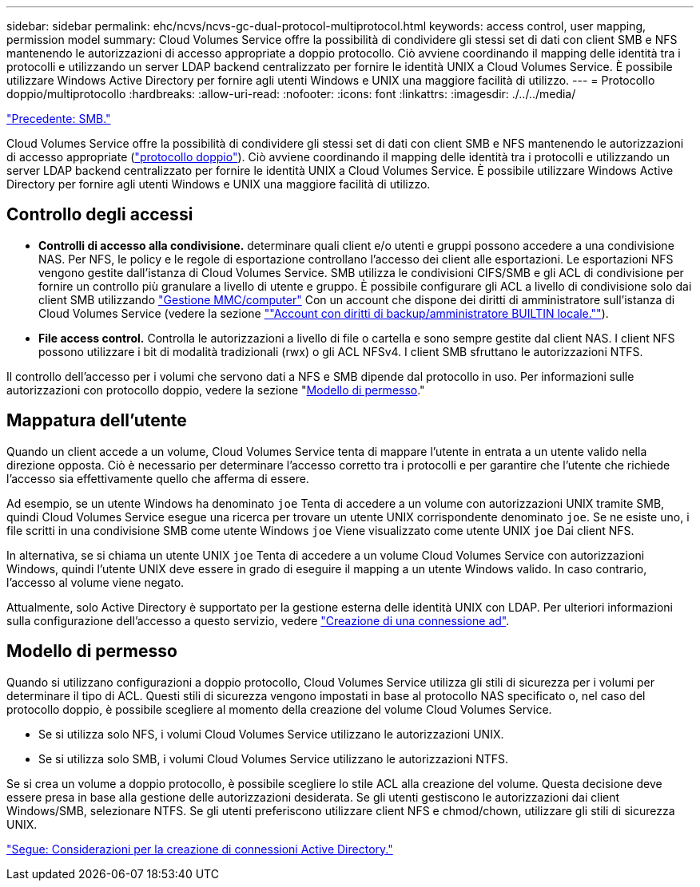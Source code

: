 ---
sidebar: sidebar 
permalink: ehc/ncvs/ncvs-gc-dual-protocol-multiprotocol.html 
keywords: access control, user mapping, permission model 
summary: Cloud Volumes Service offre la possibilità di condividere gli stessi set di dati con client SMB e NFS mantenendo le autorizzazioni di accesso appropriate a doppio protocollo. Ciò avviene coordinando il mapping delle identità tra i protocolli e utilizzando un server LDAP backend centralizzato per fornire le identità UNIX a Cloud Volumes Service. È possibile utilizzare Windows Active Directory per fornire agli utenti Windows e UNIX una maggiore facilità di utilizzo. 
---
= Protocollo doppio/multiprotocollo
:hardbreaks:
:allow-uri-read: 
:nofooter: 
:icons: font
:linkattrs: 
:imagesdir: ./../../media/


link:ncvs-gc-smb.html["Precedente: SMB."]

[role="lead"]
Cloud Volumes Service offre la possibilità di condividere gli stessi set di dati con client SMB e NFS mantenendo le autorizzazioni di accesso appropriate (https://cloud.google.com/architecture/partners/netapp-cloud-volumes/managing-dual-protocol-access["protocollo doppio"^]). Ciò avviene coordinando il mapping delle identità tra i protocolli e utilizzando un server LDAP backend centralizzato per fornire le identità UNIX a Cloud Volumes Service. È possibile utilizzare Windows Active Directory per fornire agli utenti Windows e UNIX una maggiore facilità di utilizzo.



== Controllo degli accessi

* *Controlli di accesso alla condivisione.* determinare quali client e/o utenti e gruppi possono accedere a una condivisione NAS. Per NFS, le policy e le regole di esportazione controllano l'accesso dei client alle esportazioni. Le esportazioni NFS vengono gestite dall'istanza di Cloud Volumes Service. SMB utilizza le condivisioni CIFS/SMB e gli ACL di condivisione per fornire un controllo più granulare a livello di utente e gruppo. È possibile configurare gli ACL a livello di condivisione solo dai client SMB utilizzando https://library.netapp.com/ecmdocs/ECMP1401220/html/GUID-C1772CDF-8AEE-422B-AB87-CFCB7E50FF94.html["Gestione MMC/computer"^] Con un account che dispone dei diritti di amministratore sull'istanza di Cloud Volumes Service (vedere la sezione link:ncvs-gc-smb.html#accounts-with-local/builtin-administrator/backup-rights[""Account con diritti di backup/amministratore BUILTIN locale.""]).
* *File access control.* Controlla le autorizzazioni a livello di file o cartella e sono sempre gestite dal client NAS. I client NFS possono utilizzare i bit di modalità tradizionali (rwx) o gli ACL NFSv4. I client SMB sfruttano le autorizzazioni NTFS.


Il controllo dell'accesso per i volumi che servono dati a NFS e SMB dipende dal protocollo in uso. Per informazioni sulle autorizzazioni con protocollo doppio, vedere la sezione "<<Modello di permesso>>."



== Mappatura dell'utente

Quando un client accede a un volume, Cloud Volumes Service tenta di mappare l'utente in entrata a un utente valido nella direzione opposta. Ciò è necessario per determinare l'accesso corretto tra i protocolli e per garantire che l'utente che richiede l'accesso sia effettivamente quello che afferma di essere.

Ad esempio, se un utente Windows ha denominato `joe` Tenta di accedere a un volume con autorizzazioni UNIX tramite SMB, quindi Cloud Volumes Service esegue una ricerca per trovare un utente UNIX corrispondente denominato `joe`. Se ne esiste uno, i file scritti in una condivisione SMB come utente Windows `joe` Viene visualizzato come utente UNIX `joe` Dai client NFS.

In alternativa, se si chiama un utente UNIX `joe` Tenta di accedere a un volume Cloud Volumes Service con autorizzazioni Windows, quindi l'utente UNIX deve essere in grado di eseguire il mapping a un utente Windows valido. In caso contrario, l'accesso al volume viene negato.

Attualmente, solo Active Directory è supportato per la gestione esterna delle identità UNIX con LDAP. Per ulteriori informazioni sulla configurazione dell'accesso a questo servizio, vedere https://cloud.google.com/architecture/partners/netapp-cloud-volumes/creating-smb-volumes["Creazione di una connessione ad"^].



== Modello di permesso

Quando si utilizzano configurazioni a doppio protocollo, Cloud Volumes Service utilizza gli stili di sicurezza per i volumi per determinare il tipo di ACL. Questi stili di sicurezza vengono impostati in base al protocollo NAS specificato o, nel caso del protocollo doppio, è possibile scegliere al momento della creazione del volume Cloud Volumes Service.

* Se si utilizza solo NFS, i volumi Cloud Volumes Service utilizzano le autorizzazioni UNIX.
* Se si utilizza solo SMB, i volumi Cloud Volumes Service utilizzano le autorizzazioni NTFS.


Se si crea un volume a doppio protocollo, è possibile scegliere lo stile ACL alla creazione del volume. Questa decisione deve essere presa in base alla gestione delle autorizzazioni desiderata. Se gli utenti gestiscono le autorizzazioni dai client Windows/SMB, selezionare NTFS. Se gli utenti preferiscono utilizzare client NFS e chmod/chown, utilizzare gli stili di sicurezza UNIX.

link:ncvs-gc-considerations-creating-active-directory-connections.html["Segue: Considerazioni per la creazione di connessioni Active Directory."]
